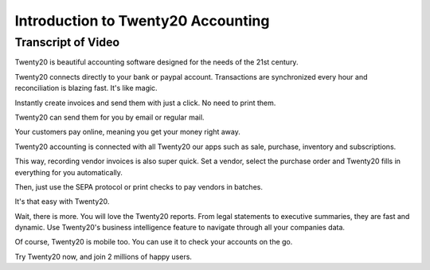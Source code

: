 ===============================
Introduction to Twenty20 Accounting
===============================

.. youtube:: 6XgKPjgyoec
    :align: right
    :width: 700
    :height: 394

Transcript of Video
==========

Twenty20 is beautiful accounting software designed for the needs of the 21st century.

Twenty20 connects directly to your bank or paypal account. Transactions are synchronized
every hour and reconciliation is blazing fast. It's like magic.

Instantly create invoices and send them with just a click. No need to print them. 

Twenty20 can send them for you by email or regular mail.

Your customers pay online, meaning you get your money right away.

Twenty20 accounting is connected with all Twenty20 our apps such as sale, purchase,
inventory and subscriptions. 

This way, recording vendor invoices is also super quick. Set a vendor, select the purchase
order and Twenty20 fills in everything for you automatically.

Then, just use the SEPA protocol or print checks to pay vendors
in batches.

It's that easy with Twenty20.

Wait, there is more. You will love the Twenty20 reports. From legal statements to
executive summaries, they are fast and dynamic. Use Twenty20's business intelligence feature to navigate
through all your companies data.

Of course, Twenty20 is mobile too. You can use it to check your accounts on the go.

Try Twenty20 now, and join 2 millions of happy users.

